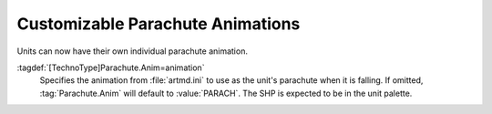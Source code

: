 .. index::
  Paradrops; Parachute animations per unit
  TechnoTypes; Parachute animations
  Art; Parachute animations

Customizable Parachute Animations
~~~~~~~~~~~~~~~~~~~~~~~~~~~~~~~~~

Units can now have their own individual parachute animation.

:tagdef:`[TechnoType]Parachute.Anim=animation`
  Specifies the animation from :file:`artmd.ini` to use as the unit's parachute
  when it is falling. If omitted, :tag:`Parachute.Anim` will default to
  :value:`PARACH`. The SHP is expected to be in the unit palette.

.. versionadded:: 0.1
